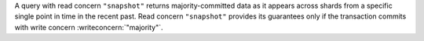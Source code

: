 A query with read concern ``"snapshot"`` returns majority-committed data as it 
appears across shards from a specific single point in time in the recent past. 
Read concern ``"snapshot"`` provides its guarantees only if the transaction 
commits with write concern :writeconcern:`"majority"`.
